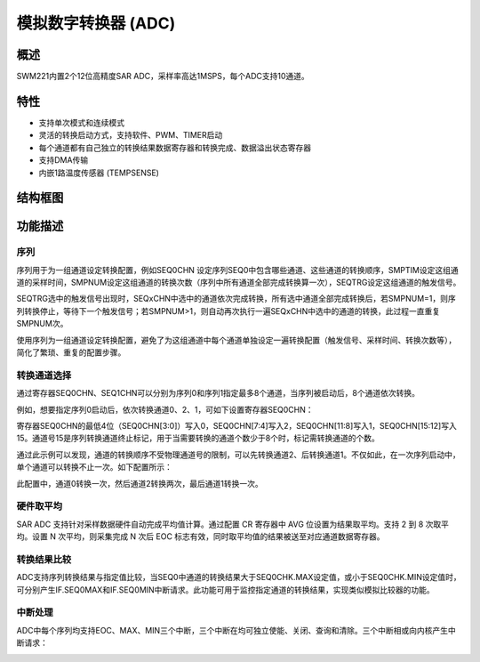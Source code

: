 模拟数字转换器 (ADC)
--------------------

概述
~~~~

SWM221内置2个12位高精度SAR ADC，采样率高达1MSPS，每个ADC支持10通道。

特性
~~~~

-  支持单次模式和连续模式

-  灵活的转换启动方式，支持软件、PWM、TIMER启动

-  每个通道都有自己独立的转换结果数据寄存器和转换完成、数据溢出状态寄存器

-  支持DMA传输

-  内嵌1路温度传感器 (TEMPSENSE)

结构框图
~~~~~~~~

|image1|

功能描述
~~~~~~~~

序列
^^^^

序列用于为一组通道设定转换配置，例如SEQ0CHN
设定序列SEQ0中包含哪些通道、这些通道的转换顺序，SMPTIM设定这组通道的采样时间，SMPNUM设定这组通道的转换次数（序列中所有通道全部完成转换算一次），SEQTRG设定这组通道的触发信号。

SEQTRG选中的触发信号出现时，SEQxCHN中选中的通道依次完成转换，所有选中通道全部完成转换后，若SMPNUM=1，则序列转换停止，等待下一个触发信号；若SMPNUM>1，则自动再次执行一遍SEQxCHN中选中的通道的转换，此过程一直重复SMPNUM次。

使用序列为一组通道设定转换配置，避免了为这组通道中每个通道单独设定一遍转换配置（触发信号、采样时间、转换次数等），简化了繁琐、重复的配置步骤。

转换通道选择
^^^^^^^^^^^^

通过寄存器SEQ0CHN、SEQ1CHN可以分别为序列0和序列1指定最多8个通道，当序列被启动后，8个通道依次转换。

例如，想要指定序列0启动后，依次转换通道0、2、1，可如下设置寄存器SEQ0CHN：

|image2|

寄存器SEQ0CHN的最低4位（SEQ0CHN[3:0]）写入0，SEQ0CHN[7:4]写入2，SEQ0CHN[11:8]写入1，SEQ0CHN[15:12]写入15。通道号15是序列转换通道终止标记，用于当需要转换的通道个数少于8个时，标记需转换通道的个数。

通过此示例可以发现，通道的转换顺序不受物理通道号的限制，可以先转换通道2、后转换通道1。不仅如此，在一次序列启动中，单个通道可以转换不止一次。如下配置所示：

|image3|

此配置中，通道0转换一次，然后通道2转换两次，最后通道1转换一次。

硬件取平均
^^^^^^^^^^

SAR ADC 支持针对采样数据硬件自动完成平均值计算。通过配置 CR 寄存器中 AVG
位设置为结果取平均。支持 2 到 8 次取平均。设置 N 次平均，则采集完成 N
次后 EOC 标志有效，同时取平均值的结果被送至对应通道数据寄存器。

转换结果比较
^^^^^^^^^^^^

ADC支持序列转换结果与指定值比较，当SEQ0中通道的转换结果大于SEQ0CHK.MAX设定值，或小于SEQ0CHK.MIN设定值时，可分别产生IF.SEQ0MAX和IF.SEQ0MIN中断请求。此功能可用于监控指定通道的转换结果，实现类似模拟比较器的功能。

中断处理
^^^^^^^^

ADC中每个序列均支持EOC、MAX、MIN三个中断，三个中断在均可独立使能、关闭、查询和清除。三个中断相或向内核产生中断请求：

|image4|

.. |image1| image:: media/image2.emf
.. |image2| image:: media/image3.emf
.. |image3| image:: media/image4.emf
.. |image4| image:: media/image5.emf
